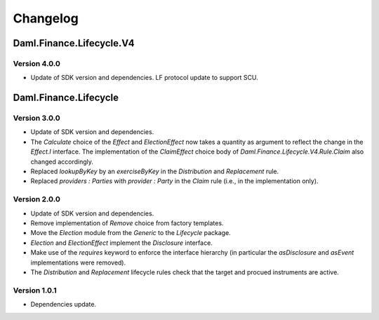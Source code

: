 .. Copyright (c) 2023 Digital Asset (Switzerland) GmbH and/or its affiliates. All rights reserved.
.. SPDX-License-Identifier: Apache-2.0

Changelog
#########

Daml.Finance.Lifecycle.V4
=========================

Version 4.0.0
*************

- Update of SDK version and dependencies. LF protocol update to support SCU.

Daml.Finance.Lifecycle
======================

Version 3.0.0
*************

- Update of SDK version and dependencies.

- The `Calculate` choice of the `Effect` and `ElectionEffect` now takes a quantity as argument
  to reflect the change in the `Effect.I` interface. The implementation of the `ClaimEffect` choice
  body of `Daml.Finance.Lifecycle.V4.Rule.Claim` also changed accordingly.

- Replaced `lookupByKey` by an `exerciseByKey` in the `Distribution` and `Replacement` rule.

- Replaced `providers : Parties` with `provider : Party` in the `Claim` rule (i.e., in the
  implementation only).

Version 2.0.0
*************

- Update of SDK version and dependencies.

- Remove implementation of `Remove` choice from factory templates.

- Move the `Election` module from the `Generic` to the `Lifecycle` package.

- `Election` and `ElectionEffect` implement the `Disclosure` interface.

- Make use of the `requires` keyword to enforce the interface hierarchy (in particular the
  `asDisclosure` and `asEvent` implementations were removed).

- The `Distribution` and `Replacement` lifecycle rules check that the target and procued instruments
  are active.

Version 1.0.1
*************

- Dependencies update.
